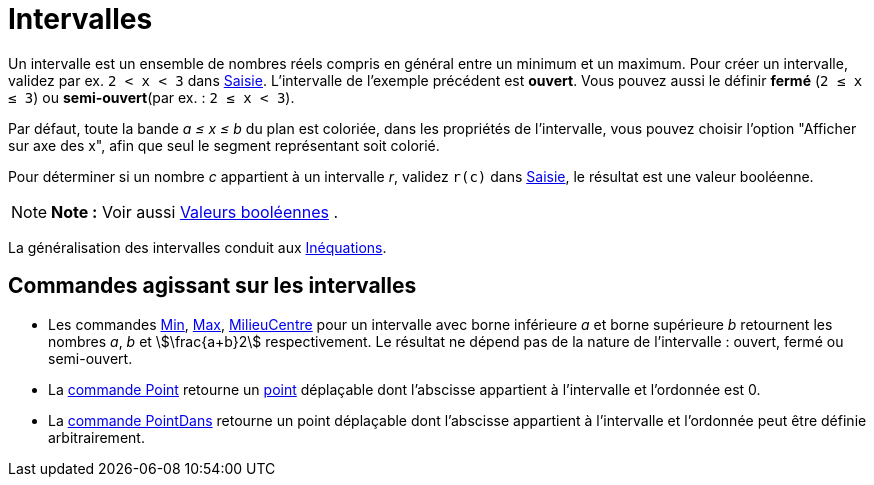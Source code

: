 = Intervalles
:page-en: Intervals
ifdef::env-github[:imagesdir: /fr/modules/ROOT/assets/images]

Un intervalle est un ensemble de nombres réels compris en général entre un minimum et un maximum. Pour créer un
intervalle, validez par ex. `++2 < x < 3++` dans xref:/Saisie.adoc[Saisie]. L'intervalle de l'exemple précédent est
*ouvert*. Vous pouvez aussi le définir *fermé* (`++2 ≤ x ≤ 3++`) ou *semi-ouvert*(par ex. : `++2 ≤ x < 3++`).

Par défaut, toute la bande _a ≤ x ≤ b_ du plan est coloriée, dans les propriétés de l'intervalle, vous pouvez choisir
l'option "Afficher sur axe des x", afin que seul le segment représentant soit colorié.

Pour déterminer si un nombre _c_ appartient à un intervalle _r_, validez `++r(c)++` dans xref:/Saisie.adoc[Saisie], le
résultat est une valeur booléenne.

[NOTE]
====

*Note :* Voir aussi xref:/Valeurs_booléennes.adoc[Valeurs booléennes] .

====

La généralisation des intervalles conduit aux xref:/Inéquations.adoc[Inéquations].

== Commandes agissant sur les intervalles

* Les commandes xref:/commands/Min.adoc[Min], xref:/commands/Max.adoc[Max],
xref:/commands/MilieuCentre.adoc[MilieuCentre] pour un intervalle avec borne inférieure _a_ et borne supérieure _b_
retournent les nombres _a_, _b_ et stem:[\frac{a+b}2] respectivement. Le résultat ne dépend pas de la nature de
l'intervalle : ouvert, fermé ou semi-ouvert.

* La xref:/commands/Point.adoc[commande Point] retourne un xref:/Points_et_Vecteurs.adoc[point] déplaçable dont
l'abscisse appartient à l'intervalle et l'ordonnée est 0.
* La xref:/commands/PointDans.adoc[commande PointDans] retourne un point déplaçable dont l'abscisse appartient à
l'intervalle et l'ordonnée peut être définie arbitrairement.
